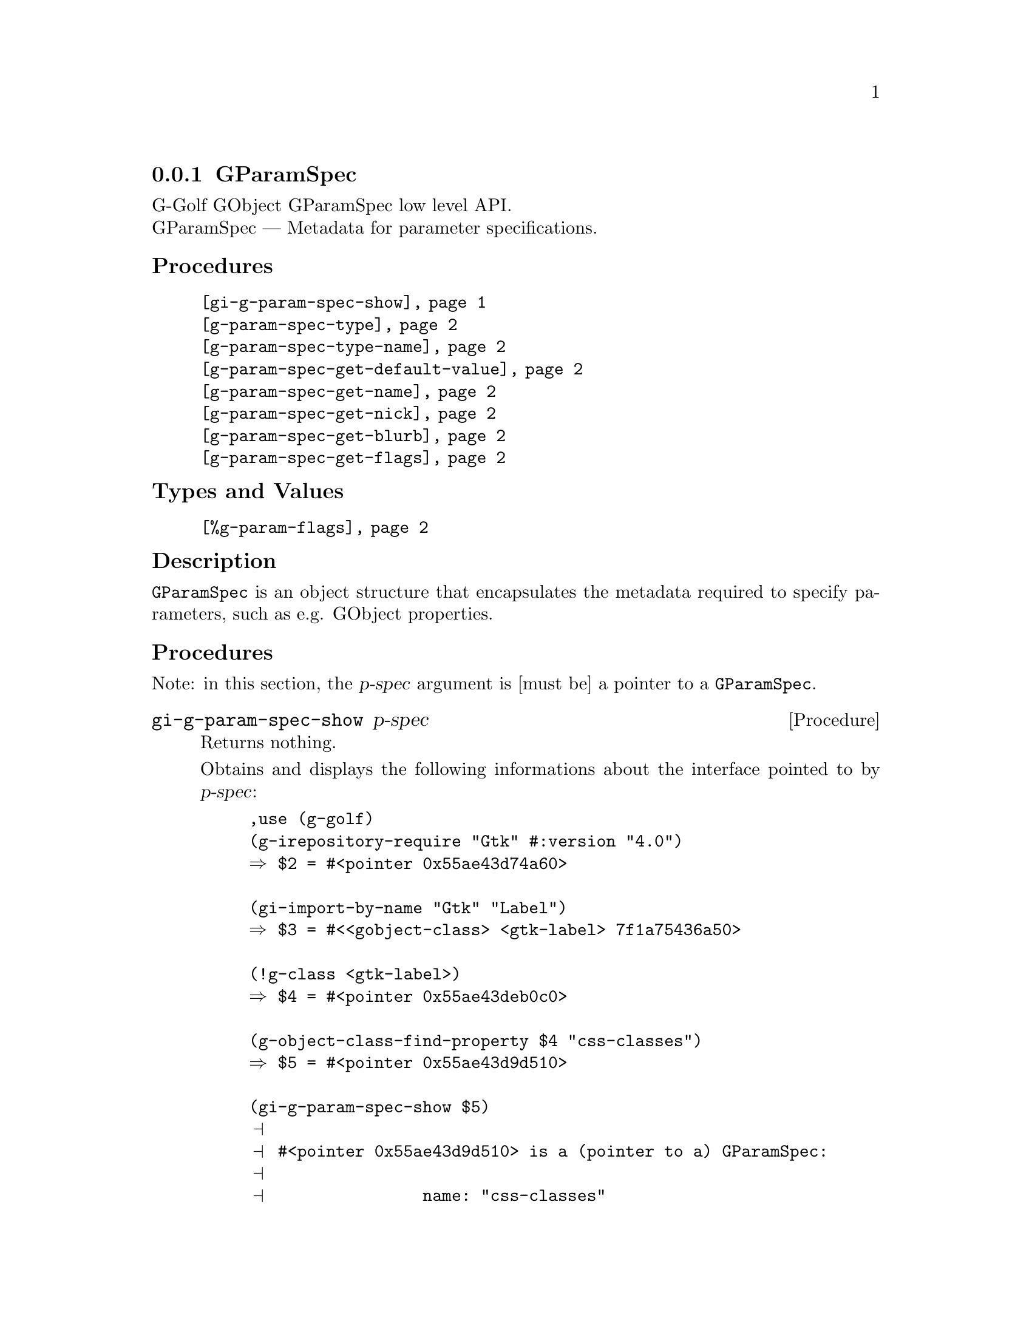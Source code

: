 @c -*-texinfo-*-
@c This is part of the GNU G-Golf Reference Manual.
@c Copyright (C) 2016 - 2021 Free Software Foundation, Inc.
@c See the file g-golf.texi for copying conditions.


@node GParamSpec
@subsection GParamSpec

G-Golf GObject GParamSpec low level API.@*
GParamSpec — Metadata for parameter specifications.


@subheading Procedures

@indentedblock
@table @code
@item @ref{gi-g-param-spec-show}
@item @ref{g-param-spec-type}
@item @ref{g-param-spec-type-name}
@item @ref{g-param-spec-get-default-value}
@item @ref{g-param-spec-get-name}
@item @ref{g-param-spec-get-nick}
@item @ref{g-param-spec-get-blurb}
@item @ref{g-param-spec-get-flags}
@end table
@end indentedblock


@subheading Types and Values

@indentedblock
@table @code
@item @ref{%g-param-flags}
@end table
@end indentedblock


@subheading Description

@code{GParamSpec} is an object structure that encapsulates the metadata
required to specify parameters, such as e.g. GObject properties.


@subheading Procedures

Note: in this section, the @var{p-spec} argument is [must be] a pointer
to a @code{GParamSpec}.


@anchor{gi-g-param-spec-show}
@deffn Procedure gi-g-param-spec-show p-spec

Returns nothing.

Obtains and displays the following informations about the interface
pointed to by @var{p-spec}:

@lisp
,use (g-golf)
(g-irepository-require "Gtk" #:version "4.0")
@result{} $2 = #<pointer 0x55ae43d74a60>

(gi-import-by-name "Gtk" "Label")
@result{} $3 = #<<gobject-class> <gtk-label> 7f1a75436a50>

(!g-class <gtk-label>)
@result{} $4 = #<pointer 0x55ae43deb0c0>

(g-object-class-find-property $4 "css-classes")
@result{} $5 = #<pointer 0x55ae43d9d510>

(gi-g-param-spec-show $5)
@print{}
@print{} #<pointer 0x55ae43d9d510> is a (pointer to a) GParamSpec:
@print{}
@print{}                name: "css-classes"
@print{}                nick: "CSS Style Classes"
@print{}               blurb: "List of CSS classes"
@print{}              g-type: 94206951022032
@print{}         g-type-name: "GStrv"
@print{}           type-name: g-strv
@print{}
@end lisp

Note that the last item, @code{type-name: g-strv} is not part of the
@code{GParamSpec} structure. It is obtained (and used by G-Golf
internally by calling @code{(@ref{g-name->name} g-type-name)}.
@end deffn


@anchor{g-param-spec-type}
@anchor{g-param-spec-type-name}
@deffn Procedure g-param-spec-type p-spec
@deffnx Procedure g-param-spec-type-name p-spec

Returns an integer or a (symbol) name, respectively.

Obtains and returns the @code{GType} or the @code{GType} (symbol) name
for @var{p-spec}, respectively.
@end deffn


@anchor{g-param-spec-get-default-value}
@deffn Procedure g-param-spec-get-default-value p-spec

Returns a pointer.

Obtains and returns the @var{p-spec} default value as pointer to a
@code{GValue}, which will remain valid for the life of @var{p-spec} and
must not be modified.
@end deffn


@anchor{g-param-spec-get-name}
@anchor{g-param-spec-get-nick}
@anchor{g-param-spec-get-blurb}
@deffn Procedure g-param-spec-get-name p-spec
@deffnx Procedure g-param-spec-get-nick p-spec
@deffnx Procedure g-param-spec-get-blurb p-spec

Returns a string.

Obtains and returns the name, nickname or short description for
@var{p-spec}, respectively.
@end deffn


@anchor{g-param-spec-get-flags}
@deffn Procedure g-param-spec-get-flags p-spec

Returns a (possibly empty) list.

Obtains and returns a list of the combination of @ref{%g-param-flags}
that applies to @var{p-spec}.
@end deffn


@subheading Types and Values

@anchor{%g-param-flags}
@defivar <gi-enum> %g-param-flags

An instance of @code{<gi-enum>}, who's members are the scheme
representation of the @code{GParamFlags}:

@indentedblock
@emph{type-name}: GParamFlags  @*
@emph{name}: g-param-flags @*
@emph{enum-set}:
@indentedblock
@table @code
@item readable
the parameter is readable

@item writable
the parameter is writable

@item readwrite
alas for readable writable

@item construct
the parameter will be set upon object construction

@item construct-only
the parameter can only be set upon object construction

@item lax-validation
upon parameter conversion, strict validation is not required

@item static-name
the string used as name when constructing the parameter is guaranteed to
remain valid and unmodified for the lifetime of the parameter. Since 2.8

@item private
internal

@item static-nick
the string used as nick when constructing the parameter is guaranteed to
remain valid and unmmodified for the lifetime of the parameter. Since 2.8

@item static-blurb
the string used as blurb when constructing the parameter is guaranteed
to remain valid and unmodified for the lifetime of the parameter. Since 2.8

@item explicit-notify
calls to @code{g_object_set_property} for this property will not
automatically result in a @samp{notify} signal being emitted: the
implementation must call @code{g_object_notify} themselves in case the
property actually changes. Since: 2.42

@item deprecated
the parameter is deprecated and will be removed in a future version. A
warning will be generated if it is used while running with
@code{G_ENABLE_DIAGNOSTIC=1}. Since 2.26

@end table
@end indentedblock
@end indentedblock
@end defivar
